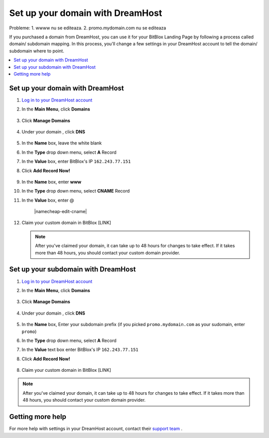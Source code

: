 ========
Set up your domain with DreamHost
========

Probleme:
1. wwww nu se editeaza.
2. promo.mydomain.com nu se editeaza





If you purchased a domain from DreamHost, you can use it for your BitBlox Landing Page by following a process called domain/ subdomain mapping. In this process, you'll change a few settings in your DreamHost account to tell the domain/ subdomain where to point.

		
.. contents::
    :local:
    :backlinks: top

	
Set up your domain with DreamHost
------

1. `Log in to your DreamHost account <https://panel.dreamhost.com/>`__ 
2. In the **Main Menu**, click **Domains**

	.. class:: screenshot

		|dreamhost-open-domains|
		

3. Click **Manage Domains**

	.. class:: screenshot

		|dreamhost-click-manage-domains|


4. Under your domain , click **DNS**

	.. class:: screenshot

		|dreamhost-click-dns|

		
5. In the **Name** box, leave the white blank 
6. In the **Type** drop down menu, select **A** Record
7. In the **Value** box, enter BitBlox's IP ``162.243.77.151``  
8. Click **Add Record Now!**  

	.. class:: screenshot

		|dreamhost-enter-ip|

9. In the **Name** box, enter **www**
10. In the **Type** drop down menu, select **CNAME** Record
11. In the **Value** box, enter @

	.. class:: screenshot

		|namecheap-edit-cname|
	
12. Claim your custom domain in BitBlox [LINK]

    .. note::

		After you've claimed your domain, it can take up to 48 hours for changes to take effect. If it takes more than 48 hours, you should contact your custom domain provider.

		

Set up your subdomain with DreamHost
------

1. `Log in to your DreamHost account <https://panel.dreamhost.com/>`__  
2. In the **Main Menu**, click **Domains**

	.. class:: screenshot

		|dreamhost-open-domains|
		

3. Click **Manage Domains**

	.. class:: screenshot

		|dreamhost-click-manage-domains|



4. Under your domain , click **DNS**

	.. class:: screenshot

		|dreamhost-click-dns-subdomain|

5. In the **Name** box, Enter your subdomain prefix (if you picked ``promo.mydomain.com`` as your sudomain, enter ``promo``)
6. In the **Type** drop down menu, select **A** Record
7. In the **Value** text box enter BitBlox's IP ``162.243.77.151`` 
8. Click  **Add Record Now!**  

	.. class:: screenshot

		|dreamhost-add-ip-subdomain|	

		
8. Claim your custom domain in BitBlox [LINK]

.. note::

	After you've claimed your domain, it can take up to 48 hours for changes to take effect. If it takes more than 48 hours, you should contact your custom domain provider.
		

Getting more help
------

For more help with settings in your DreamHost account, contact their `support team <https://help.dreamhost.com/hc/en-us>`__ . 


.. |dreamhost-open-domains| image:: _images/dreamhost-open-domains.png
.. |dreamhost-click-manage-domains| image:: _images/dreamhost-click-manage-domains.png
.. |dreamhost-click-dns| image:: _images/dreamhost-click-dns.png
.. |dreamhost-enter-ip| image:: _images/dreamhost-enter-ip.png

.. |dreamhost-click-dns-subdomain| image:: _images/dreamhost-click-dns-subdomain.png
.. |dreamhost-add-ip-subdomain| image:: _images/dreamhost-add-ip-subdomain.png

